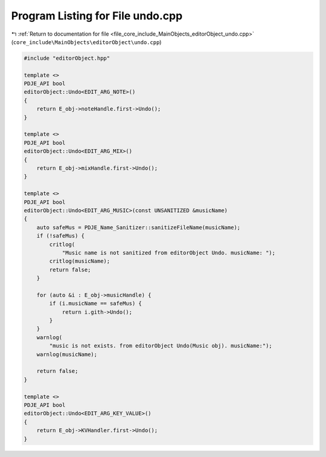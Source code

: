 
.. _program_listing_file_core_include_MainObjects_editorObject_undo.cpp:

Program Listing for File undo.cpp
=================================

|exhale_lsh| :ref:`Return to documentation for file <file_core_include_MainObjects_editorObject_undo.cpp>` (``core_include\MainObjects\editorObject\undo.cpp``)

.. |exhale_lsh| unicode:: U+021B0 .. UPWARDS ARROW WITH TIP LEFTWARDS

.. code-block:: cpp

   #include "editorObject.hpp"
   
   template <>
   PDJE_API bool
   editorObject::Undo<EDIT_ARG_NOTE>()
   {
       return E_obj->noteHandle.first->Undo();
   }
   
   template <>
   PDJE_API bool
   editorObject::Undo<EDIT_ARG_MIX>()
   {
       return E_obj->mixHandle.first->Undo();
   }
   
   template <>
   PDJE_API bool
   editorObject::Undo<EDIT_ARG_MUSIC>(const UNSANITIZED &musicName)
   {
       auto safeMus = PDJE_Name_Sanitizer::sanitizeFileName(musicName);
       if (!safeMus) {
           critlog(
               "Music name is not sanitized from editorObject Undo. musicName: ");
           critlog(musicName);
           return false;
       }
   
       for (auto &i : E_obj->musicHandle) {
           if (i.musicName == safeMus) {
               return i.gith->Undo();
           }
       }
       warnlog(
           "music is not exists. from editorObject Undo(Music obj). musicName:");
       warnlog(musicName);
   
       return false;
   }
   
   template <>
   PDJE_API bool
   editorObject::Undo<EDIT_ARG_KEY_VALUE>()
   {
       return E_obj->KVHandler.first->Undo();
   }
